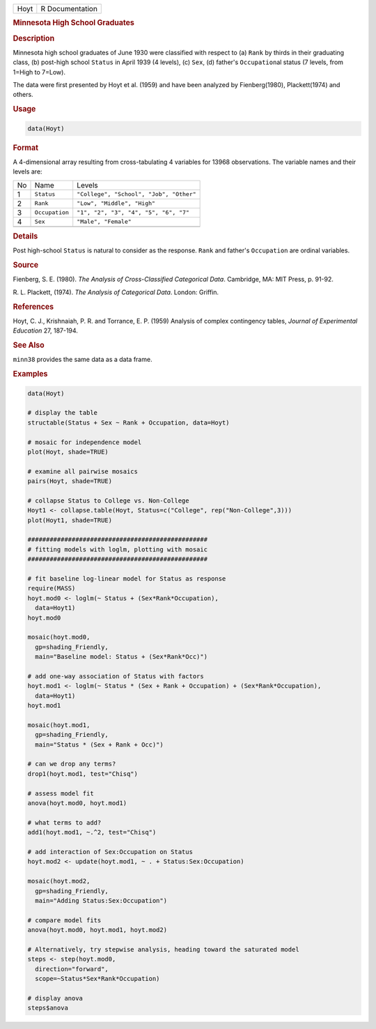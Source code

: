 .. container::

   ==== ===============
   Hoyt R Documentation
   ==== ===============

   .. rubric:: Minnesota High School Graduates
      :name: Hoyt

   .. rubric:: Description
      :name: description

   Minnesota high school graduates of June 1930 were classified with
   respect to (a) ``Rank`` by thirds in their graduating class, (b)
   post-high school ``Status`` in April 1939 (4 levels), (c) ``Sex``,
   (d) father's ``Occupation``\ al status (7 levels, from 1=High to
   7=Low).

   The data were first presented by Hoyt et al. (1959) and have been
   analyzed by Fienberg(1980), Plackett(1974) and others.

   .. rubric:: Usage
      :name: usage

   .. code:: R

      data(Hoyt)

   .. rubric:: Format
      :name: format

   A 4-dimensional array resulting from cross-tabulating 4 variables for
   13968 observations. The variable names and their levels are:

   == ============== =======================================
   No Name           Levels
   1  ``Status``     ``"College", "School", "Job", "Other"``
   2  ``Rank``       ``"Low", "Middle", "High"``
   3  ``Occupation`` ``"1", "2", "3", "4", "5", "6", "7"``
   4  ``Sex``        ``"Male", "Female"``
   \                 
   == ============== =======================================

   .. rubric:: Details
      :name: details

   Post high-school ``Status`` is natural to consider as the response.
   ``Rank`` and father's ``Occupation`` are ordinal variables.

   .. rubric:: Source
      :name: source

   Fienberg, S. E. (1980). *The Analysis of Cross-Classified Categorical
   Data*. Cambridge, MA: MIT Press, p. 91-92.

   R. L. Plackett, (1974). *The Analysis of Categorical Data*. London:
   Griffin.

   .. rubric:: References
      :name: references

   Hoyt, C. J., Krishnaiah, P. R. and Torrance, E. P. (1959) Analysis of
   complex contingency tables, *Journal of Experimental Education* 27,
   187-194.

   .. rubric:: See Also
      :name: see-also

   ``minn38`` provides the same data as a data frame.

   .. rubric:: Examples
      :name: examples

   .. code:: R

      data(Hoyt)

      # display the table
      structable(Status + Sex ~ Rank + Occupation, data=Hoyt)

      # mosaic for independence model
      plot(Hoyt, shade=TRUE)

      # examine all pairwise mosaics
      pairs(Hoyt, shade=TRUE)

      # collapse Status to College vs. Non-College
      Hoyt1 <- collapse.table(Hoyt, Status=c("College", rep("Non-College",3)))
      plot(Hoyt1, shade=TRUE)

      #################################################
      # fitting models with loglm, plotting with mosaic
      #################################################

      # fit baseline log-linear model for Status as response
      require(MASS)
      hoyt.mod0 <- loglm(~ Status + (Sex*Rank*Occupation), 
        data=Hoyt1)
      hoyt.mod0

      mosaic(hoyt.mod0, 
        gp=shading_Friendly, 
        main="Baseline model: Status + (Sex*Rank*Occ)")

      # add one-way association of Status with factors
      hoyt.mod1 <- loglm(~ Status * (Sex + Rank + Occupation) + (Sex*Rank*Occupation), 
        data=Hoyt1)
      hoyt.mod1

      mosaic(hoyt.mod1, 
        gp=shading_Friendly, 
        main="Status * (Sex + Rank + Occ)")

      # can we drop any terms?
      drop1(hoyt.mod1, test="Chisq")

      # assess model fit
      anova(hoyt.mod0, hoyt.mod1)

      # what terms to add?
      add1(hoyt.mod1, ~.^2, test="Chisq")

      # add interaction of Sex:Occupation on Status
      hoyt.mod2 <- update(hoyt.mod1, ~ . + Status:Sex:Occupation)

      mosaic(hoyt.mod2, 
        gp=shading_Friendly, 
        main="Adding Status:Sex:Occupation")

      # compare model fits
      anova(hoyt.mod0, hoyt.mod1, hoyt.mod2)

      # Alternatively, try stepwise analysis, heading toward the saturated model
      steps <- step(hoyt.mod0, 
        direction="forward", 
        scope=~Status*Sex*Rank*Occupation)

      # display anova
      steps$anova
